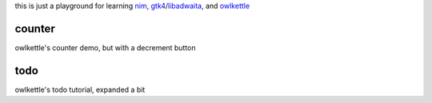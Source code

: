 this is just a playground for learning nim_, gtk4_/libadwaita_, and owlkettle_

.. _nim: https://nim-lang.org
.. _gtk4: https://gtk.org
.. _libadwaita: https://gitlab.gnome.org/GNOME/libadwaita
.. _owlkettle: https://github.com/can-lehmann/owlkettle

counter
-------

.. image:: counter.png

owlkettle's counter demo, but with a decrement button

todo
----

.. image:: todo.png

owlkettle's todo tutorial, expanded a bit

